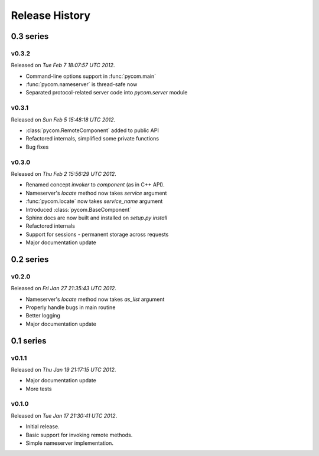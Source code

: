 Release History
================

0.3 series
-----------

v0.3.2
+++++++

Released on `Tue Feb 7 18:07:57 UTC 2012`.

- Command-line options support in :func:`pycom.main`
- :func:`pycom.nameserver` is thread-safe now
- Separated protocol-related server code into `pycom.server` module

v0.3.1
+++++++

Released on `Sun Feb 5 15:48:18 UTC 2012`.

- :class:`pycom.RemoteComponent` added to public API
- Refactored internals, simplified some private functions
- Bug fixes

v0.3.0
+++++++

Released on `Thu Feb 2 15:56:29 UTC 2012`.

- Renamed concept `invoker` to `component` (as in C++ API).
- Nameserver's `locate` method now takes `service` argument
- :func:`pycom.locate` now takes `service_name` argument
- Introduced :class:`pycom.BaseComponent`
- Sphinx docs are now built and installed on `setup.py install`
- Refactored internals
- Support for sessions - permanent storage across requests
- Major documentation update

0.2 series
-----------

v0.2.0
+++++++

Released on `Fri Jan 27 21:35:43 UTC 2012`.

- Nameserver's `locate` method now takes `as_list` argument
- Properly handle bugs in main routine
- Better logging
- Major documentation update

0.1 series
-----------

v0.1.1
+++++++

Released on `Thu Jan 19 21:17:15 UTC 2012`.

- Major documentation update
- More tests

v0.1.0
+++++++

Released on `Tue Jan 17 21:30:41 UTC 2012`.

- Initial release.
- Basic support for invoking remote methods.
- Simple nameserver implementation.
